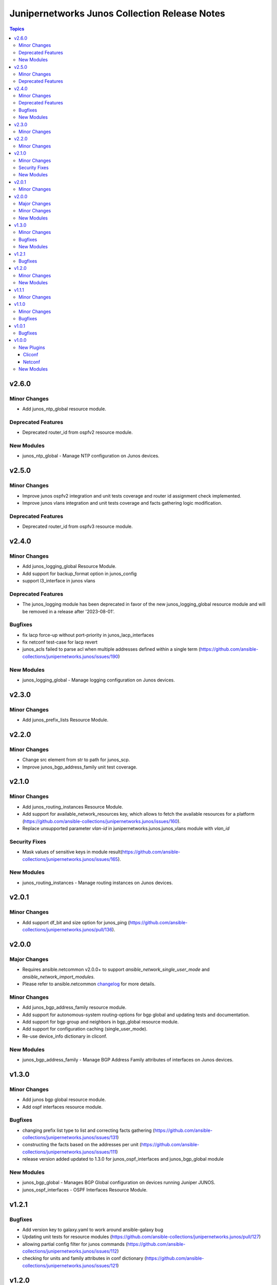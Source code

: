 ==============================================
Junipernetworks Junos Collection Release Notes
==============================================

.. contents:: Topics


v2.6.0
======

Minor Changes
-------------

- Add junos_ntp_global resource module.

Deprecated Features
-------------------

- Deprecated router_id from ospfv2 resource module.

New Modules
-----------

- junos_ntp_global - Manage NTP configuration on Junos devices.

v2.5.0
======

Minor Changes
-------------

- Improve junos ospfv2 integration and unit tests coverage and router id assignment check implemented.
- Improve junos vlans integration and unit tests coverage and facts gathering logic modification.

Deprecated Features
-------------------

- Deprecated router_id from ospfv3 resource module.

v2.4.0
======

Minor Changes
-------------

- Add junos_logging_global Resource Module.
- Add support for backup_format option in junos_config
- support l3_interface in junos vlans

Deprecated Features
-------------------

- The junos_logging module has been deprecated in favor of the new junos_logging_global resource module and will be removed in a release after '2023-08-01'.

Bugfixes
--------

- fix lacp force-up without port-priority in junos_lacp_interfaces
- fix netconf test-case for lacp revert
- junos_acls failed to parse acl when multiple addresses defined within a single term (https://github.com/ansible-collections/junipernetworks.junos/issues/190)

New Modules
-----------

- junos_logging_global - Manage logging configuration on Junos devices.

v2.3.0
======

Minor Changes
-------------

- Add junos_prefix_lists Resource Module.

v2.2.0
======

Minor Changes
-------------

- Change src element from str to path for junos_scp.
- Improve junos_bgp_address_family unit test coverage.

v2.1.0
======

Minor Changes
-------------

- Add junos_routing_instances Resource Module.
- Add support for available_network_resources key, which allows to fetch the available resources for a platform (https://github.com/ansible-collections/junipernetworks.junos/issues/160).
- Replace unsupported parameter `vlan-id` in junipernetworks.junos.junos_vlans module with `vlan_id`

Security Fixes
--------------

- Mask values of sensitive keys in module result(https://github.com/ansible-collections/junipernetworks.junos/issues/165).

New Modules
-----------

- junos_routing_instances - Manage routing instances on Junos devices.

v2.0.1
======

Minor Changes
-------------

- Add support df_bit and size option for junos_ping (https://github.com/ansible-collections/junipernetworks.junos/pull/136).

v2.0.0
======

Major Changes
-------------

- Requires ansible.netcommon v2.0.0+ to support `ansible_network_single_user_mode` and `ansible_network_import_modules`.
- Please refer to ansible.netcommon `changelog <https://github.com/ansible-collections/ansible.netcommon/blob/main/changelogs/CHANGELOG.rst#ansible-netcommon-collection-release-notes>`_ for more details.

Minor Changes
-------------

- Add junos_bgp_address_family resource module.
- Add support for autonomous-system routing-options for bgp global and updating tests and documentation.
- Add support for bgp group and neighbors in bgp_global resource module.
- Add support for configuration caching (single_user_mode).
- Re-use device_info dictionary in cliconf.

New Modules
-----------

- junos_bgp_address_family - Manage BGP Address Family attributes of interfaces on Junos devices.

v1.3.0
======

Minor Changes
-------------

- Add junos bgp global resource module.
- Add ospf interfaces resource module.

Bugfixes
--------

- changing prefix list type to list and correcting facts gathering (https://github.com/ansible-collections/junipernetworks.junos/issues/131)
- constructing the facts based on the addresses per unit (https://github.com/ansible-collections/junipernetworks.junos/issues/111)
- release version added updated to 1.3.0 for junos_ospf_interfaces and junos_bgp_global module

New Modules
-----------

- junos_bgp_global - Manages BGP Global configuration on devices running Juniper JUNOS.
- junos_ospf_interfaces - OSPF Interfaces Resource Module.

v1.2.1
======

Bugfixes
--------

- Add version key to galaxy.yaml to work around ansible-galaxy bug
- Updating unit tests for resource modules (https://github.com/ansible-collections/junipernetworks.junos/pull/127)
- allowing partial config filter for junos commands (https://github.com/ansible-collections/junipernetworks.junos/issues/112)
- checking for units and family attributes in conf dictionary (https://github.com/ansible-collections/junipernetworks.junos/issues/121)

v1.2.0
======

Minor Changes
-------------

- Add ospfv3 resource module.

New Modules
-----------

- junos_ospfv3 - OSPFv3 resource module

v1.1.1
======

Minor Changes
-------------

- Use FQCN to M() references in modules documentation (https://github.com/ansible-collections/junipernetworks.junos/pull/79)

v1.1.0
======

Minor Changes
-------------

- Gathered state operation enabled, Parsed and rendered state operations implemented for junos_lacp.
- Gathered state operation enabled, Parsed and rendered state operations implemented for junos_lldp_global.
- Gathered state operation enabled, Parsed and rendered state operations implemented for junos_lldp_interfaces.
- Gathered state operation enabled, Parsed and rendered state operations implemented for ospfv2, acl_interfaces, vlans and static_routes RM.
- Gathered state operation enabled. Parsed and rendered state operations implemented.
- Gathered state operation enabledand Parsed and rendered state operations implemented.

Bugfixes
--------

- set_config called only when state is not gathered so that gathered opeartion works fine (https://github.com/ansible-collections/junipernetworks.junos/issues/89).
- set_config called only when state is not gathered so that gathered opeartion works fine (https://github.com/ansible-collections/junipernetworks.junos/issues/93).
- set_config called only when state is not gathered so that gathered opeartion works fine for l2_interfaces resource module (https://github.com/ansible-collections/junipernetworks.junos/issues/91).

v1.0.1
======

Bugfixes
--------

- Make `src`, `backup` and `backup_options` in junos_config work when module alias is used (https://github.com/ansible-collections/junipernetworks.junos/pull/83).
- Update docs after sanity fixes to modules.

v1.0.0
======

New Plugins
-----------

Cliconf
~~~~~~~

- junos - Use junos cliconf to run command on Juniper Junos OS platform

Netconf
~~~~~~~

- junos - Use junos netconf plugin to run netconf commands on Juniper JUNOS platform

New Modules
-----------

- junos_acl_interfaces - ACL interfaces resource module
- junos_acls - ACLs resource module
- junos_banner - Manage multiline banners on Juniper JUNOS devices
- junos_command - Run arbitrary commands on an Juniper JUNOS device
- junos_config - Manage configuration on devices running Juniper JUNOS
- junos_facts - Collect facts from remote devices running Juniper Junos
- junos_interface - (deprecated, removed after 2022-06-01) Manage Interface on Juniper JUNOS network devices
- junos_interfaces - Junos Interfaces resource module
- junos_l2_interface - (deprecated, removed after 2022-06-01) Manage L2 Interface on Juniper JUNOS network devices
- junos_l2_interfaces - L2 interfaces resource module
- junos_l3_interface - (deprecated, removed after 2022-06-01) Manage L3 interfaces on Juniper JUNOS network devices
- junos_l3_interfaces - L3 interfaces resource module
- junos_lacp - Global Link Aggregation Control Protocol (LACP) Junos resource module
- junos_lacp_interfaces - LACP interfaces resource module
- junos_lag_interfaces - Link Aggregation Juniper JUNOS resource module
- junos_linkagg - (deprecated, removed after 2022-06-01) Manage link aggregation groups on Juniper JUNOS network devices
- junos_lldp - (deprecated, removed after 2022-06-01) Manage LLDP configuration on Juniper JUNOS network devices
- junos_lldp_global - LLDP resource module
- junos_lldp_interface - (deprecated, removed after 2022-06-01) Manage LLDP interfaces configuration on Juniper JUNOS network devices
- junos_lldp_interfaces - LLDP interfaces resource module
- junos_logging - Manage logging on network devices
- junos_netconf - Configures the Junos Netconf system service
- junos_ospfv2 - OSPFv2 resource module
- junos_package - Installs packages on remote devices running Junos
- junos_ping - Tests reachability using ping from devices running Juniper JUNOS
- junos_rpc - Runs an arbitrary RPC over NetConf on an Juniper JUNOS device
- junos_scp - Transfer files from or to remote devices running Junos
- junos_static_route - (deprecated, removed after 2022-06-01) Manage static IP routes on Juniper JUNOS network devices
- junos_static_routes - Static routes resource module
- junos_system - Manage the system attributes on Juniper JUNOS devices
- junos_user - Manage local user accounts on Juniper JUNOS devices
- junos_vlan - (deprecated, removed after 2022-06-01) Manage VLANs on Juniper JUNOS network devices
- junos_vlans - VLANs resource module
- junos_vrf - Manage the VRF definitions on Juniper JUNOS devices
